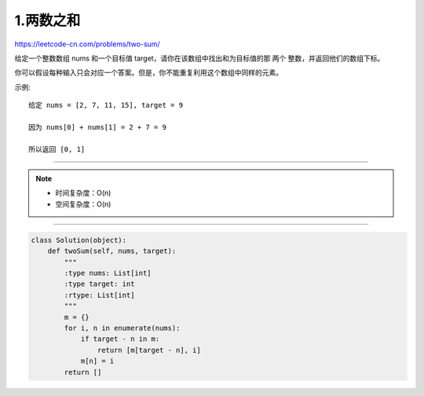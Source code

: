 ============
1.两数之和
============

https://leetcode-cn.com/problems/two-sum/

给定一个整数数组 nums 和一个目标值 target，请你在该数组中找出和为目标值的那 两个 整数，并返回他们的数组下标。

你可以假设每种输入只会对应一个答案。但是，你不能重复利用这个数组中同样的元素。

示例:
::

   给定 nums = [2, 7, 11, 15], target = 9

   因为 nums[0] + nums[1] = 2 + 7 = 9

   所以返回 [0, 1]

------------------------------------------

.. note::

   - 时间复杂度：O(n)
   - 空间复杂度：O(n)

------------------------------------------

.. code-block:: python

    class Solution(object):
        def twoSum(self, nums, target):
            """
            :type nums: List[int]
            :type target: int
            :rtype: List[int]
            """
            m = {}
            for i, n in enumerate(nums):
                if target - n in m:
                    return [m[target - n], i]
                m[n] = i
            return []
